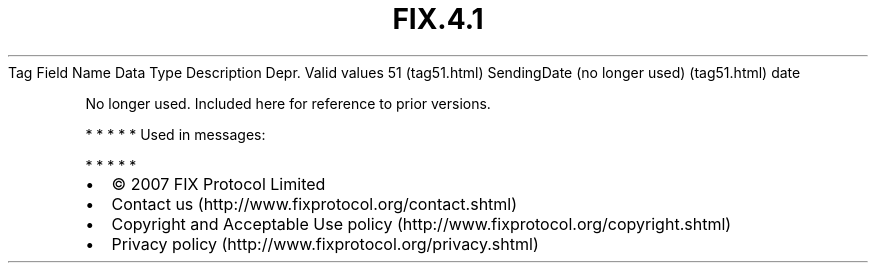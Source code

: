.TH FIX.4.1 "" "" "Tag #51"
Tag
Field Name
Data Type
Description
Depr.
Valid values
51 (tag51.html)
SendingDate (no longer used) (tag51.html)
date
.PP
No longer used. Included here for reference to prior versions.
.PP
   *   *   *   *   *
Used in messages:
.PP
   *   *   *   *   *
.PP
.PP
.IP \[bu] 2
© 2007 FIX Protocol Limited
.IP \[bu] 2
Contact us (http://www.fixprotocol.org/contact.shtml)
.IP \[bu] 2
Copyright and Acceptable Use policy (http://www.fixprotocol.org/copyright.shtml)
.IP \[bu] 2
Privacy policy (http://www.fixprotocol.org/privacy.shtml)
